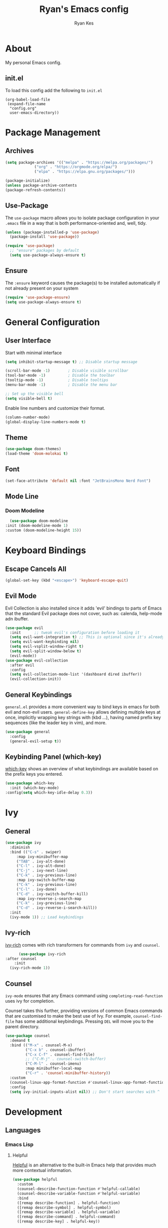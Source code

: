 #+TITLE: Ryan's Emacs config
#+AUTHOR: Ryan Kes
#+DESCRIPTION: There are many Emacs configs, this one is mine

* About
  My personal Emacs config.
** init.el
   To load this config add the following to ~init.el~
#+begin_example
(org-babel-load-file
 (expand-file-name
  "config.org"
  user-emacs-directory))
#+end_example

* Package Management
** Archives
#+begin_src emacs-lisp
  (setq package-archives '(("melpa" . "https://melpa.org/packages/")
			   ("org" . "https://orgmode.org/elpa/")
			   ("elpa" . "https://elpa.gnu.org/packages/")))

  (package-initialize)
  (unless package-archive-contents
  (package-refresh-contents))
#+end_src

** Use-Package
   The ~use-package~ macro allows you to isolate package configuration in your ~.emacs~ file in a way that is both performance-oriented and, well, tidy.

#+begin_src emacs-lisp
(unless (package-installed-p 'use-package)
  (package-install 'use-package))

(require 'use-package)
  ;; "ensure" packages by default
  (setq use-package-always-ensure t)
#+end_src

** Ensure
   The ~:ensure~ keyword causes the package(s) to be installed automatically if not already present on your system

#+begin_src emacs-lisp
(require 'use-package-ensure)
(setq use-package-always-ensure t)
#+end_src

* General Configuration
** User Interface
   Start with minimal interface
#+begin_src emacs-lisp
(setq inhibit-startup-message t) ;; Disable startup message

(scroll-bar-mode -1)        ; Disable visible scrollbar
(tool-bar-mode -1)          ; Disable the toolbar
(tooltip-mode -1)           ; Disable tooltips
(menu-bar-mode -1)          ; Disable the menu bar

;; Set up the visible bell
(setq visible-bell t)
#+end_src

Enable line numbers and customize their format.
#+begin_src emacs-lisp
(column-number-mode)
(global-display-line-numbers-mode t)
#+end_src

** Theme
#+begin_src emacs-lisp
(use-package doom-themes)
(load-theme 'doom-molokai t)
#+end_src

** Font
#+begin_src emacs-lisp
  (set-face-attribute 'default nil :font "JetBrainsMono Nerd Font")
#+end_src

** Mode Line
*** Doom Modeline
#+begin_src emacs-lisp
    (use-package doom-modeline
  :init (doom-modeline-mode 1)
  :custom (doom-modeline-height 15))
#+end_src

* Keyboard Bindings
** Escape Cancels All
#+begin_src emacs-lisp
(global-set-key (kbd "<escape>") 'keyboard-escape-quit)
#+end_src 

** Evil Mode
Evil Collection is also installed since it adds 'evil' bindings to parts of Emacs that the standard Evil package does not cover, such as: calenda, help-mode adn ibuffer.

#+begin_src emacs-lisp
  (use-package evil
    :init      ;; tweak evil's configuration before loading it
    (setq evil-want-integration t) ;; This is optional since it's already set to t by default.
    (setq evil-want-keybinding nil)
    (setq evil-vsplit-window-right t)
    (setq evil-split-window-below t)
    (evil-mode))
  (use-package evil-collection
    :after evil
    :config
    (setq evil-collection-mode-list '(dashboard dired ibuffer))
    (evil-collection-init))
#+end_src

** General Keybindings
   ~general.el~ provides a more convenient way to bind keys in emacs for both evil and non-evil users. ~general-define-key~ allows defining multiple keys at once, implicitly wrapping key strings with (kbd ...), having named prefix key sequences (like the leader key in vim), and more.
#+begin_src emacs-lisp
(use-package general
  :config
  (general-evil-setup t))
#+end_src

** Keybinding Panel (which-key)
[[https://github.com/justbur/emacs-which-key][which-key]] shows an overview of what keybindings are available based on the prefix keys you entered.
#+begin_src emacs-lisp
  (use-package which-key
    :init (which-key-mode)
  :config(setq which-key-idle-delay 0.3))
#+end_src

* Ivy
** General
#+begin_src emacs-lisp
    (use-package ivy
      :diminish
      :bind (("C-s" . swiper)
	     :map ivy-minibuffer-map
	     ("TAB" . ivy-alt-done)
	     ("C-l" . ivy-alt-done)
	     ("C-j" . ivy-next-line)
	     ("C-k" . ivy-previous-line)
	     :map ivy-switch-buffer-map
	     ("C-k" . ivy-previous-line)
	     ("C-l" . ivy-done)
	     ("C-d" . ivy-switch-buffer-kill)
	     :map ivy-reverse-i-search-map
	     ("C-k" . ivy-previous-line)
	     ("C-d" . ivy-reverse-i-search-kill))
      :init
      (ivy-mode 1)) ;; Load keybindings
#+end_src

** Ivy-rich
[[https://github.com/Yevgnen/ivy-rich][ivy-rich]] comes with rich transformers for commands from ~ivy~ and ~counsel~.
#+begin_src emacs-lisp
      (use-package ivy-rich
:after counsel
    :init
  (ivy-rich-mode 1))
#+end_src

** Counsel
~ivy-mode~ ensures that any Emacs command using ~completing-read-function~ uses ivy for completion.

Counsel takes this further, providing versions of common Emacs commands that are customised to make the best use of Ivy. For example, ~counsel-find-file~ has some additional keybindings. Pressing ~DEL~ will move you to the parent directory.
#+begin_src emacs-lisp
(use-package counsel
  :demand t
  :bind (("M-x" . counsel-M-x)
         ("C-x b" . counsel-ibuffer)
         ("C-x C-f" . counsel-find-file)
         ;; ("C-M-j" . counsel-switch-buffer)
         ("C-M-l" . counsel-imenu)
         :map minibuffer-local-map
         ("C-r" . 'counsel-minibuffer-history))
  :custom
  (counsel-linux-app-format-function #'counsel-linux-app-format-function-name-only)
  :config
  (setq ivy-initial-inputs-alist nil)) ;; Don't start searches with ^
#+end_src

* Development
** Languages
*** Emacs Lisp
**** Helpful
     [[https://github.com/Wilfred/helpful][Helpful]] is an alternative to the built-in Emacs help that provides much more contextual information.
#+begin_src emacs-lisp
(use-package helpful
  :custom
  (counsel-describe-function-function #'helpful-callable)
  (counsel-describe-variable-function #'helpful-variable)
  :bind
  ([remap describe-function] . helpful-function)
  ([remap describe-symbol] . helpful-symbol)
  ([remap describe-variable] . helpful-variable)
  ([remap describe-command] . helpful-command)
  ([remap describe-key] . helpful-key))
#+end_src
** Productivity
*** Rainbow Delimiters
#+begin_src emacs-lisp
  (use-package rainbow-delimiters
    :hook (prog-mode . rainbow-delimiters-mode))
#+end_src
